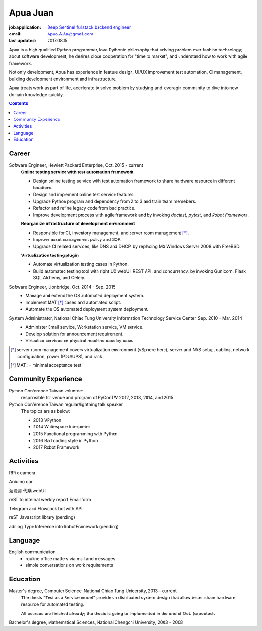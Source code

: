 Apua Juan
=========

:job application: `Deep Sentinel fullstack backend engineer <techjobs@deepsentinel.com>`_
:email: Apua.A.Aa@gmail.com
:last updated: 2017.08.15

.. :source:


.. I'm seeking a startup R&D job that be responsible for the core technology.
.. I believe this one is what I'm looking for and I can handle it.

Apua is a high qualified Python programmer, love Pythonic philosophy that
solving problem over fashion technology; about software development,
he desires close cooperation for "time to market",
and understand how to work with agile framework.

Not only development, Apua has experience in feature design, UI/UX improvement
test automation, CI management, building development environment and infrastructure.

Apua treats work as part of life, accelerate to solve problem by
studying and leveragin community to dive into new domain knowledge quickly.

.. Although there are key domain knowledge in this job I'm not familiar with yet,
.. I will study and leverage community to carry on quickly.


.. contents::


Career
------

Software Engineer, Hewlett Packard Enterprise, Oct. 2015 - current
    **Online testing service with test automation framework**

    - Design online testing service with test automation framework to
      share hardware resource in different locations.
    - Design and implement online test service features.
    - Upgrade Python program and dependency from 2 to 3 and
      train team memebers.
    - Refactor and refine legacy code from bad practice.
    - Improve development process with agile framework and by invoking `doctest`,
      `pytest`, and `Robot Framework`.

    **Reorganize infrastructure of development environment**

    - Responsible for CI, inventory management, and server room management [*]_.
    - Improve asset management policy and SOP.
    - Upgrade CI related services, like DNS and DHCP,  by replacing M$ Windows Server 2008 with FreeBSD.

    **Virtualization testing plugin**

    - Automate virtualization testing cases in Python.
    - Build automated testing tool with right UX webUI, REST API, and concurrency,
      by invoking Gunicorn, Flask, SQL Alchemy, and Celery.


Software Engineer, Lionbridge, Oct. 2014 - Sep. 2015
    - Manage and extend the OS automated deployment system.
    - Implement MAT [*]_ cases and automated script.
    - Automate the OS automated deployment system deployment.


System Administrator, National Chiao Tung University Information Technology Service Center, Sep. 2010 - Mar. 2014
    - Administer Email service, Workstation service, VM service.
    - Develop solution for announcement requirement.
    - Virtualize services on physical machine case by case.

.. [*] server room management covers virtualization environment (vSphere here),
       server and NAS setup, cabling, network configuration, power (PDU/UPS),
       and rack
.. [*] MAT := minimal acceptance test.


Community Experience
--------------------

Python Conference Taiwan volunteer
    responsible for venue and program of PyConTW 2012, 2013, 2014, and 2015

Python Conference Taiwan regular/lightning talk speaker
    The topics are as below:

    - 2013 VPython
    - 2014 Whitespace interpreter
    - 2015 Functional programming with Python
    - 2016 Bad coding style in Python
    - 2017 Robot Framework


Activities
----------

RPi x camera

Arduino car

洄瀾週 代購 webUI

reST to internal weekly report Email form

Telegram and Flowdock bot with API

reST Javascript library (pending)

adding Type Inference into RobotFramework (pending)


Language
--------

English communication
  - routine office matters via mail and messages
  - simple conversations on work requirements


Education
---------

Master's degree, Computer Science, National Chiao Tung Unicersity, 2013 - current
  The thesis "Test as a Service model" provides a distributed system design that allow
  tester share hardware resource for automated testing.

  All courses are finished already; the thesis is going to implemented in the end of Oct. (expected).

Bachelor's degree, Mathematical Sciences, National Chengchi University, 2003 - 2008
